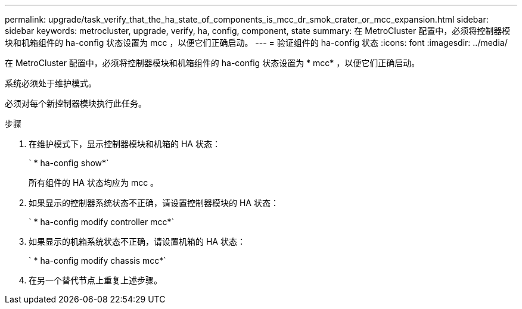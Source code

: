 ---
permalink: upgrade/task_verify_that_the_ha_state_of_components_is_mcc_dr_smok_crater_or_mcc_expansion.html 
sidebar: sidebar 
keywords: metrocluster, upgrade, verify, ha, config, component, state 
summary: 在 MetroCluster 配置中，必须将控制器模块和机箱组件的 ha-config 状态设置为 mcc ，以便它们正确启动。 
---
= 验证组件的 ha-config 状态
:icons: font
:imagesdir: ../media/


[role="lead"]
在 MetroCluster 配置中，必须将控制器模块和机箱组件的 ha-config 状态设置为 * mcc* ，以便它们正确启动。

系统必须处于维护模式。

必须对每个新控制器模块执行此任务。

.步骤
. 在维护模式下，显示控制器模块和机箱的 HA 状态：
+
` * ha-config show*`

+
所有组件的 HA 状态均应为 mcc 。

. 如果显示的控制器系统状态不正确，请设置控制器模块的 HA 状态：
+
` * ha-config modify controller mcc*`

. 如果显示的机箱系统状态不正确，请设置机箱的 HA 状态：
+
` * ha-config modify chassis mcc*`

. 在另一个替代节点上重复上述步骤。

